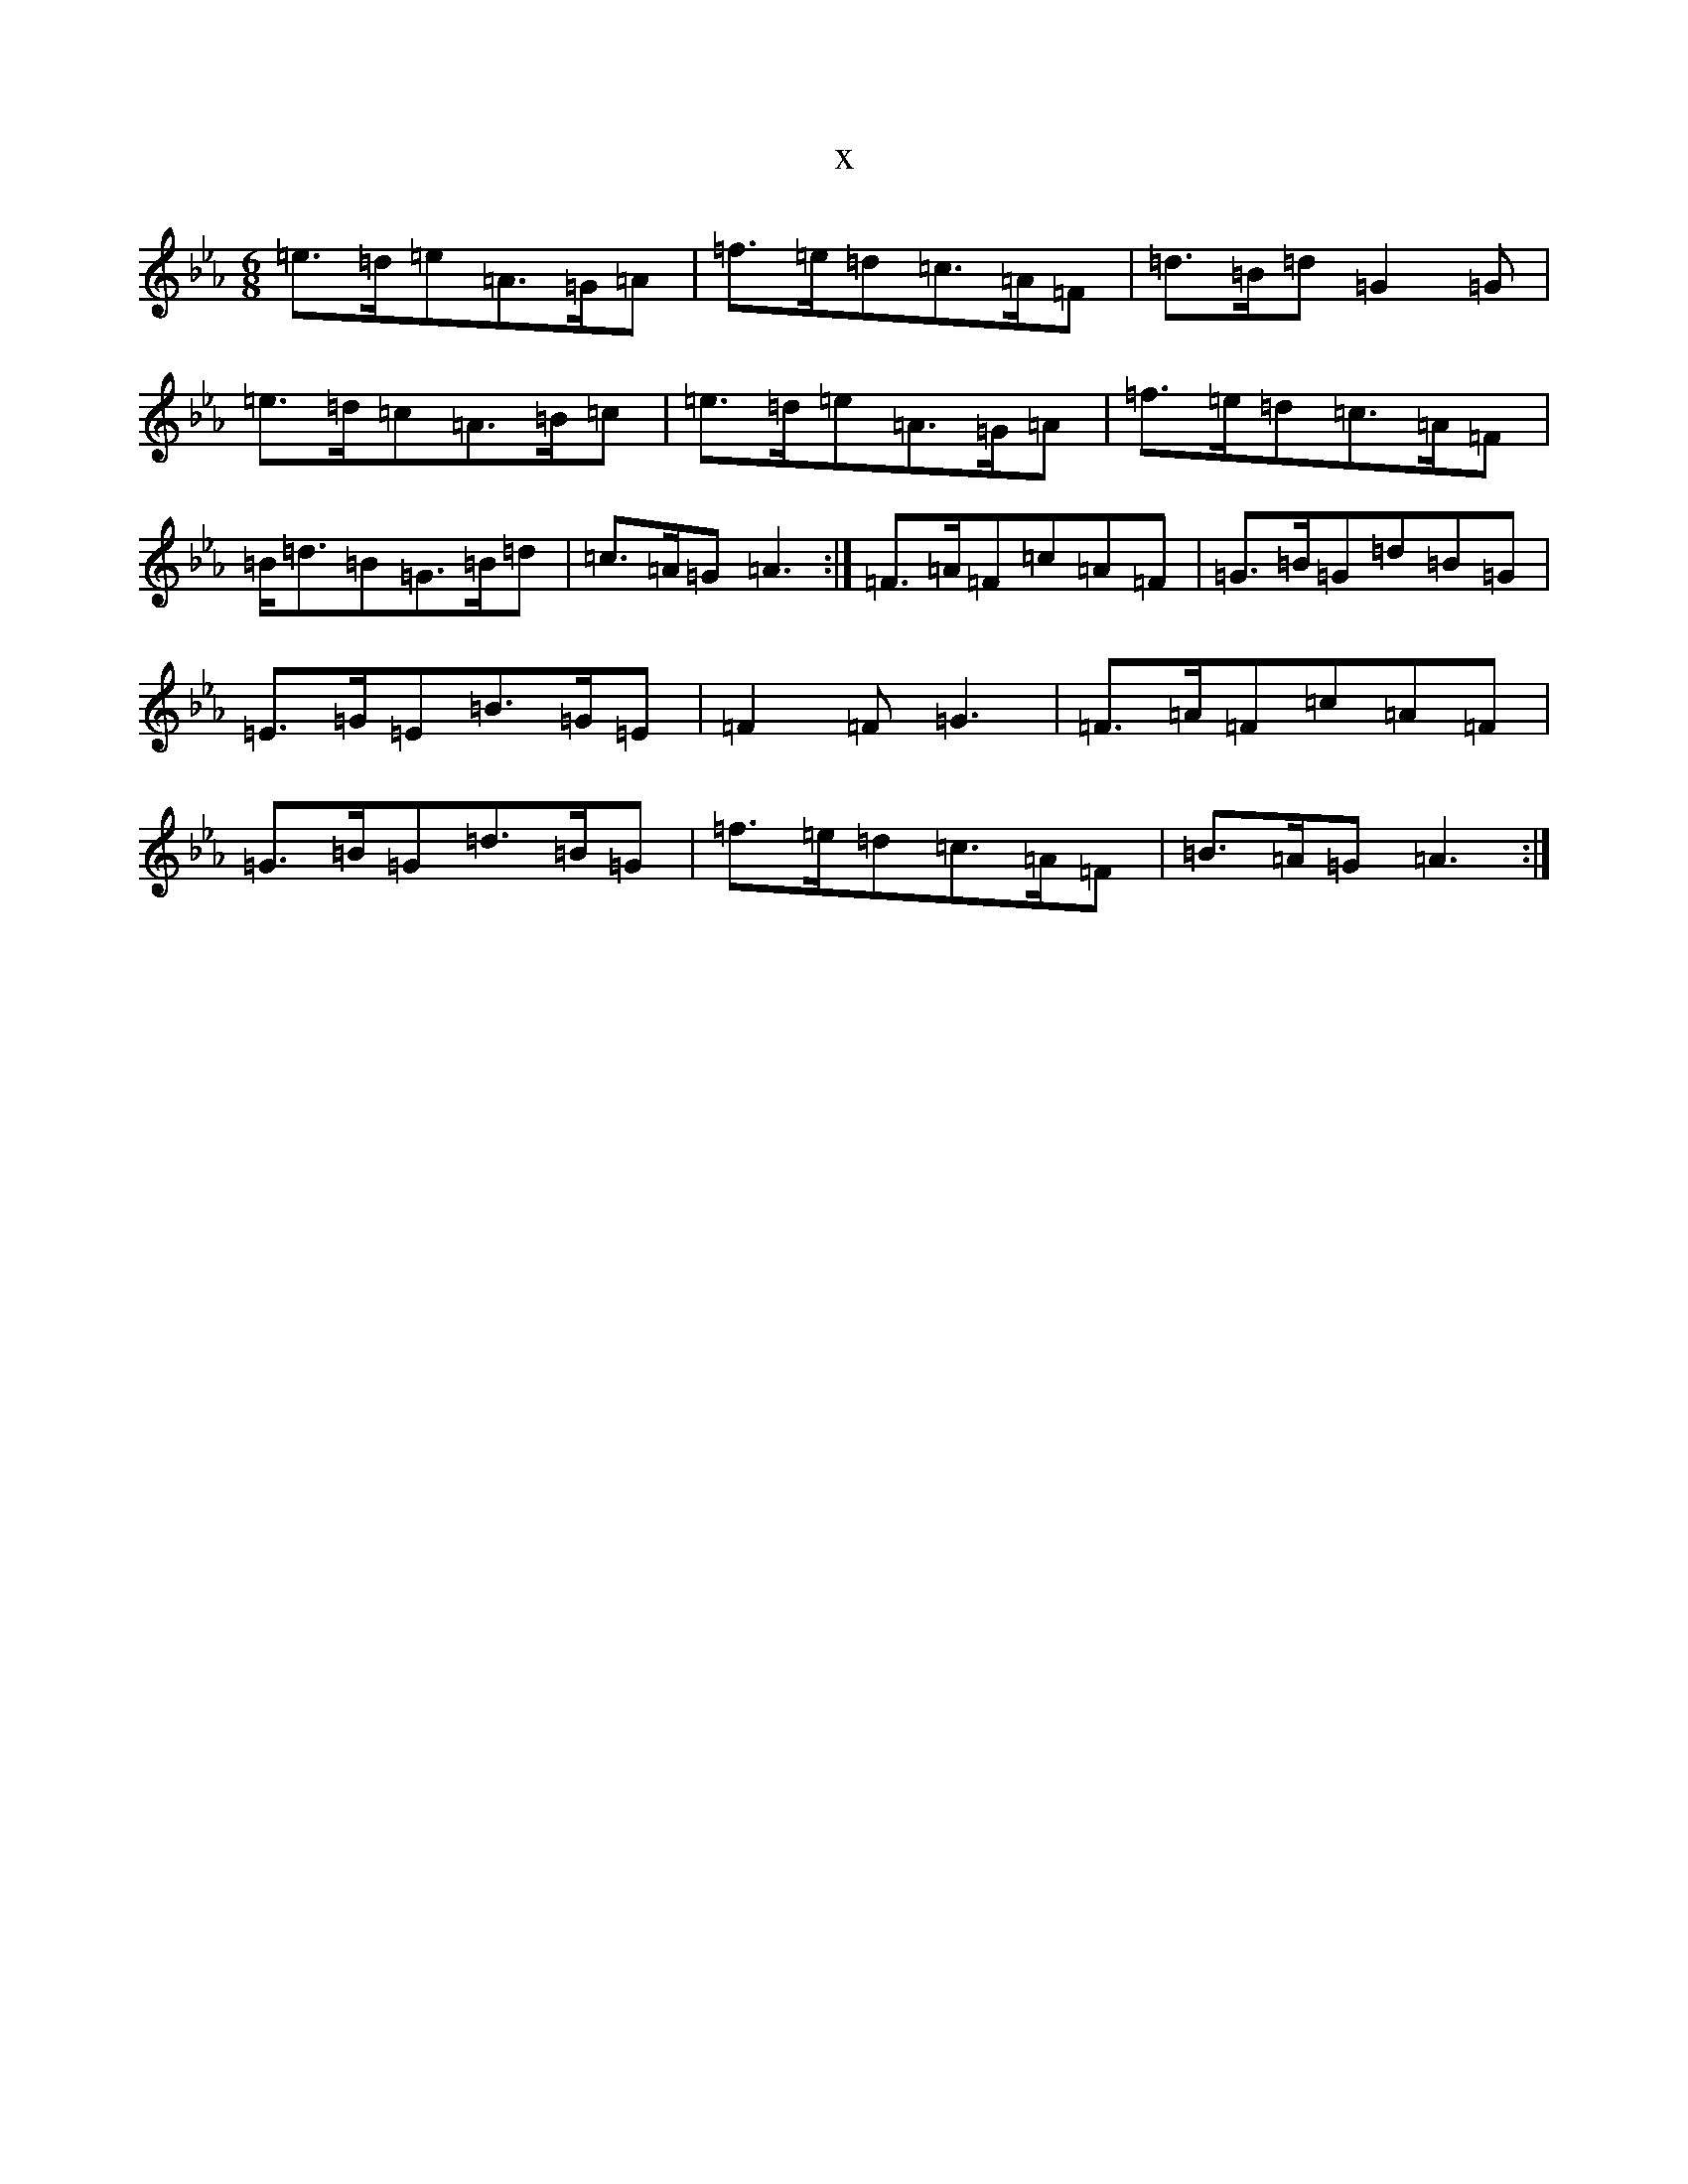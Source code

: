 X:929
T:x
L:1/8
M:6/8
K: C minor
=e>=d=e=A>=G=A|=f>=e=d=c>=A=F|=d>=B=d=G2=G|=e>=d=c=A>=B=c|=e>=d=e=A>=G=A|=f>=e=d=c>=A=F|=B<=d=B=G>=B=d|=c>=A=G=A3:|=F>=A=F=c=A=F|=G>=B=G=d=B=G|=E>=G=E=B>=G=E|=F2=F=G3|=F>=A=F=c=A=F|=G>=B=G=d>=B=G|=f>=e=d=c>=A=F|=B>=A=G=A3:|